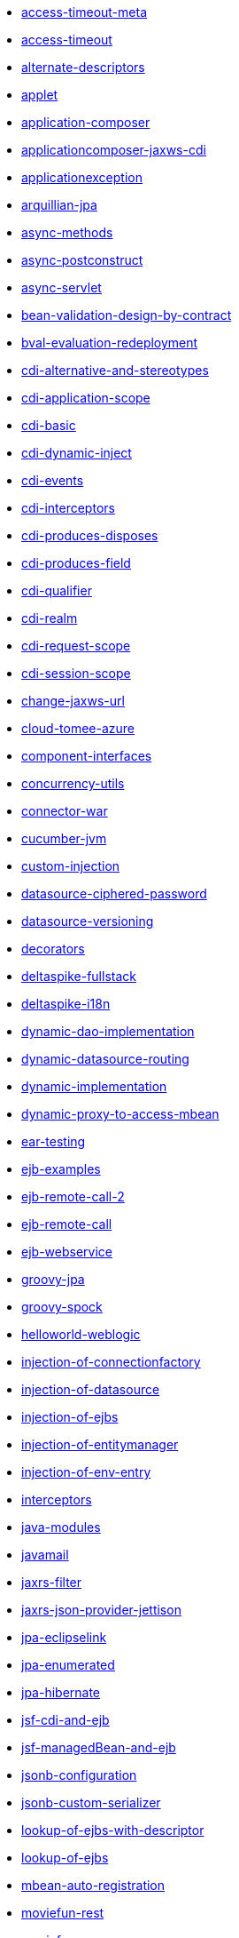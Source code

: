 // generated examples file
* xref:access-timeout-meta.adoc[access-timeout-meta]
* xref:access-timeout.adoc[access-timeout]
* xref:alternate-descriptors.adoc[alternate-descriptors]
* xref:applet.adoc[applet]
* xref:application-composer.adoc[application-composer]
* xref:applicationcomposer-jaxws-cdi.adoc[applicationcomposer-jaxws-cdi]
* xref:applicationexception.adoc[applicationexception]
* xref:arquillian-jpa.adoc[arquillian-jpa]
* xref:async-methods.adoc[async-methods]
* xref:async-postconstruct.adoc[async-postconstruct]
* xref:async-servlet.adoc[async-servlet]
* xref:bean-validation-design-by-contract.adoc[bean-validation-design-by-contract]
* xref:bval-evaluation-redeployment.adoc[bval-evaluation-redeployment]
* xref:cdi-alternative-and-stereotypes.adoc[cdi-alternative-and-stereotypes]
* xref:cdi-application-scope.adoc[cdi-application-scope]
* xref:cdi-basic.adoc[cdi-basic]
* xref:cdi-dynamic-inject.adoc[cdi-dynamic-inject]
* xref:cdi-events.adoc[cdi-events]
* xref:cdi-interceptors.adoc[cdi-interceptors]
* xref:cdi-produces-disposes.adoc[cdi-produces-disposes]
* xref:cdi-produces-field.adoc[cdi-produces-field]
* xref:cdi-qualifier.adoc[cdi-qualifier]
* xref:cdi-realm.adoc[cdi-realm]
* xref:cdi-request-scope.adoc[cdi-request-scope]
* xref:cdi-session-scope.adoc[cdi-session-scope]
* xref:change-jaxws-url.adoc[change-jaxws-url]
* xref:cloud-tomee-azure.adoc[cloud-tomee-azure]
* xref:component-interfaces.adoc[component-interfaces]
* xref:concurrency-utils.adoc[concurrency-utils]
* xref:connector-war.adoc[connector-war]
* xref:cucumber-jvm.adoc[cucumber-jvm]
* xref:custom-injection.adoc[custom-injection]
* xref:datasource-ciphered-password.adoc[datasource-ciphered-password]
* xref:datasource-versioning.adoc[datasource-versioning]
* xref:decorators.adoc[decorators]
* xref:deltaspike-fullstack.adoc[deltaspike-fullstack]
* xref:deltaspike-i18n.adoc[deltaspike-i18n]
* xref:dynamic-dao-implementation.adoc[dynamic-dao-implementation]
* xref:dynamic-datasource-routing.adoc[dynamic-datasource-routing]
* xref:dynamic-implementation.adoc[dynamic-implementation]
* xref:dynamic-proxy-to-access-mbean.adoc[dynamic-proxy-to-access-mbean]
* xref:ear-testing.adoc[ear-testing]
* xref:ejb-examples.adoc[ejb-examples]
* xref:ejb-remote-call-2.adoc[ejb-remote-call-2]
* xref:ejb-remote-call.adoc[ejb-remote-call]
* xref:ejb-webservice.adoc[ejb-webservice]
* xref:groovy-jpa.adoc[groovy-jpa]
* xref:groovy-spock.adoc[groovy-spock]
* xref:helloworld-weblogic.adoc[helloworld-weblogic]
* xref:injection-of-connectionfactory.adoc[injection-of-connectionfactory]
* xref:injection-of-datasource.adoc[injection-of-datasource]
* xref:injection-of-ejbs.adoc[injection-of-ejbs]
* xref:injection-of-entitymanager.adoc[injection-of-entitymanager]
* xref:injection-of-env-entry.adoc[injection-of-env-entry]
* xref:interceptors.adoc[interceptors]
* xref:java-modules.adoc[java-modules]
* xref:javamail.adoc[javamail]
* xref:jaxrs-filter.adoc[jaxrs-filter]
* xref:jaxrs-json-provider-jettison.adoc[jaxrs-json-provider-jettison]
* xref:jpa-eclipselink.adoc[jpa-eclipselink]
* xref:jpa-enumerated.adoc[jpa-enumerated]
* xref:jpa-hibernate.adoc[jpa-hibernate]
* xref:jsf-cdi-and-ejb.adoc[jsf-cdi-and-ejb]
* xref:jsf-managedBean-and-ejb.adoc[jsf-managedBean-and-ejb]
* xref:jsonb-configuration.adoc[jsonb-configuration]
* xref:jsonb-custom-serializer.adoc[jsonb-custom-serializer]
* xref:lookup-of-ejbs-with-descriptor.adoc[lookup-of-ejbs-with-descriptor]
* xref:lookup-of-ejbs.adoc[lookup-of-ejbs]
* xref:mbean-auto-registration.adoc[mbean-auto-registration]
* xref:moviefun-rest.adoc[moviefun-rest]
* xref:moviefun.adoc[moviefun]
* xref:movies-complete-meta.adoc[movies-complete-meta]
* xref:movies-complete.adoc[movies-complete]
* xref:mp-config-example.adoc[mp-config-example]
* xref:mp-config-source-database.adoc[mp-config-source-database]
* xref:mp-custom-healthcheck.adoc[mp-custom-healthcheck]
* xref:mp-faulttolerance-fallback.adoc[mp-faulttolerance-fallback]
* xref:mp-faulttolerance-retry.adoc[mp-faulttolerance-retry]
* xref:mp-faulttolerance-timeout.adoc[mp-faulttolerance-timeout]
* xref:mp-jsonb-configuration.adoc[mp-jsonb-configuration]
* xref:mp-jwt-bean-validation-strongly-typed.adoc[mp-jwt-bean-validation-strongly-typed]
* xref:mp-jwt-bean-validation.adoc[mp-jwt-bean-validation]
* xref:mp-metrics-counted.adoc[mp-metrics-counted]
* xref:mp-metrics-gauge.adoc[mp-metrics-gauge]
* xref:mp-metrics-histogram.adoc[mp-metrics-histogram]
* xref:mp-metrics-metered.adoc[mp-metrics-metered]
* xref:mp-metrics-timed.adoc[mp-metrics-timed]
* xref:mp-opentracing-traced.adoc[mp-opentracing-traced]
* xref:mp-rest-client.adoc[mp-rest-client]
* xref:mp-rest-jwt-jwk.adoc[mp-rest-jwt-jwk]
* xref:mp-rest-jwt-principal.adoc[mp-rest-jwt-principal]
* xref:mp-rest-jwt-public-key.adoc[mp-rest-jwt-public-key]
* xref:mp-rest-jwt.adoc[mp-rest-jwt]
* xref:mtom.adoc[mtom]
* xref:multi-jpa-provider-testing.adoc[multi-jpa-provider-testing]
* xref:multiple-tomee-arquillian.adoc[multiple-tomee-arquillian]
* xref:mvc-cxf-hibernate.adoc[mvc-cxf-hibernate]
* xref:mvc-cxf.adoc[mvc-cxf]
* xref:mvc-resteasy.adoc[mvc-resteasy]
* xref:myfaces-codi-demo.adoc[myfaces-codi-demo]
* xref:persistence-fragment.adoc[persistence-fragment]
* xref:pojo-webservice.adoc[pojo-webservice]
* xref:polling-parent.adoc[polling-parent]
* xref:projectstage-demo.adoc[projectstage-demo]
* xref:quartz-app.adoc[quartz-app]
* xref:realm-in-tomee.adoc[realm-in-tomee]
* xref:reload-persistence-unit-properties.adoc[reload-persistence-unit-properties]
* xref:resources-declared-in-webapp.adoc[resources-declared-in-webapp]
* xref:resources-jmx-example.adoc[resources-jmx-example]
* xref:rest-applicationcomposer-mockito.adoc[rest-applicationcomposer-mockito]
* xref:rest-cdi.adoc[rest-cdi]
* xref:rest-example-with-application.adoc[rest-example-with-application]
* xref:rest-example.adoc[rest-example]
* xref:rest-on-ejb.adoc[rest-on-ejb]
* xref:rest-xml-json.adoc[rest-xml-json]
* xref:schedule-events.adoc[schedule-events]
* xref:schedule-expression.adoc[schedule-expression]
* xref:schedule-methods-meta.adoc[schedule-methods-meta]
* xref:schedule-methods.adoc[schedule-methods]
* xref:simple-cdi-interceptor.adoc[simple-cdi-interceptor]
* xref:simple-cmp2.adoc[simple-cmp2]
* xref:simple-jms.adoc[simple-jms]
* xref:simple-mdb-and-cdi.adoc[simple-mdb-and-cdi]
* xref:simple-mdb-with-descriptor.adoc[simple-mdb-with-descriptor]
* xref:simple-mdb.adoc[simple-mdb]
* xref:simple-remote-tomcatusers.adoc[simple-remote-tomcatusers]
* xref:simple-rest.adoc[simple-rest]
* xref:simple-singleton.adoc[simple-singleton]
* xref:simple-stateful-callbacks.adoc[simple-stateful-callbacks]
* xref:simple-stateful.adoc[simple-stateful]
* xref:simple-stateless-callbacks.adoc[simple-stateless-callbacks]
* xref:simple-stateless-with-descriptor.adoc[simple-stateless-with-descriptor]
* xref:simple-stateless.adoc[simple-stateless]
* xref:simple-webservice-without-interface.adoc[simple-webservice-without-interface]
* xref:simple-webservice.adoc[simple-webservice]
* xref:singleton-startup-ordering.adoc[singleton-startup-ordering]
* xref:spring-data-proxy-meta.adoc[spring-data-proxy-meta]
* xref:spring-data-proxy.adoc[spring-data-proxy]
* xref:struts.adoc[struts]
* xref:telephone-stateful.adoc[telephone-stateful]
* xref:testcase-injection.adoc[testcase-injection]
* xref:testing-security-2.adoc[testing-security-2]
* xref:testing-security-3.adoc[testing-security-3]
* xref:testing-security-4.adoc[testing-security-4]
* xref:testing-security-meta.adoc[testing-security-meta]
* xref:testing-security.adoc[testing-security]
* xref:testing-transactions-bmt.adoc[testing-transactions-bmt]
* xref:testing-transactions.adoc[testing-transactions]
* xref:tomee-jersey-eclipselink.adoc[tomee-jersey-eclipselink]
* xref:tomee-jms-portability.adoc[tomee-jms-portability]
* xref:transaction-rollback.adoc[transaction-rollback]
* xref:troubleshooting.adoc[troubleshooting]
* xref:vaadin-lts-v08-simple.adoc[vaadin-lts-v08-simple]
* xref:vaadin-lts-v10-simple.adoc[vaadin-lts-v10-simple]
* xref:vaadin-vxx-simple.adoc[vaadin-vxx-simple]
* xref:webservice-attachments.adoc[webservice-attachments]
* xref:webservice-handlerchain.adoc[webservice-handlerchain]
* xref:webservice-holder.adoc[webservice-holder]
* xref:webservice-inheritance.adoc[webservice-inheritance]
* xref:webservice-security.adoc[webservice-security]
* xref:webservice-ssl-client-cert.adoc[webservice-ssl-client-cert]
* xref:webservice-ws-security.adoc[webservice-ws-security]
* xref:webservice-ws-with-resources-config.adoc[webservice-ws-with-resources-config]
* xref:websocket-tls-basic-auth.adoc[websocket-tls-basic-auth]
